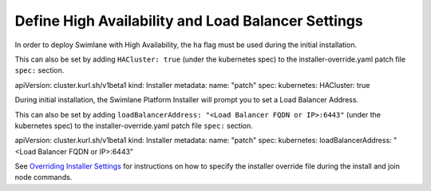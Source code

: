 Define High Availability and Load Balancer Settings
===================================================

In order to deploy Swimlane with High Availability, the ``ha`` flag must
be used during the initial installation.

This can also be set by adding ``HACluster: true`` (under the kubernetes
spec) to the installer-override.yaml patch file ``spec:`` section.

apiVersion: cluster.kurl.sh/v1beta1 kind: Installer metadata: name:
"patch" spec: kubernetes: HACluster: true

During initial installation, the Swimlane Platform Installer will prompt
you to set a Load Balancer Address.

This can also be set by adding
``loadBalancerAddress: "<Load Balancer FQDN or IP>:6443"`` (under the
kubernetes spec) to the installer-override.yaml patch file ``spec:``
section.

apiVersion: cluster.kurl.sh/v1beta1 kind: Installer metadata: name:
"patch" spec: kubernetes: loadBalancerAddress: "<Load Balancer FQDN or
IP>:6443"

See `Overriding Installer
Settings <overriding-installer-settings.htm>`__ for instructions on how
to specify the installer override file during the install and join node
commands.
